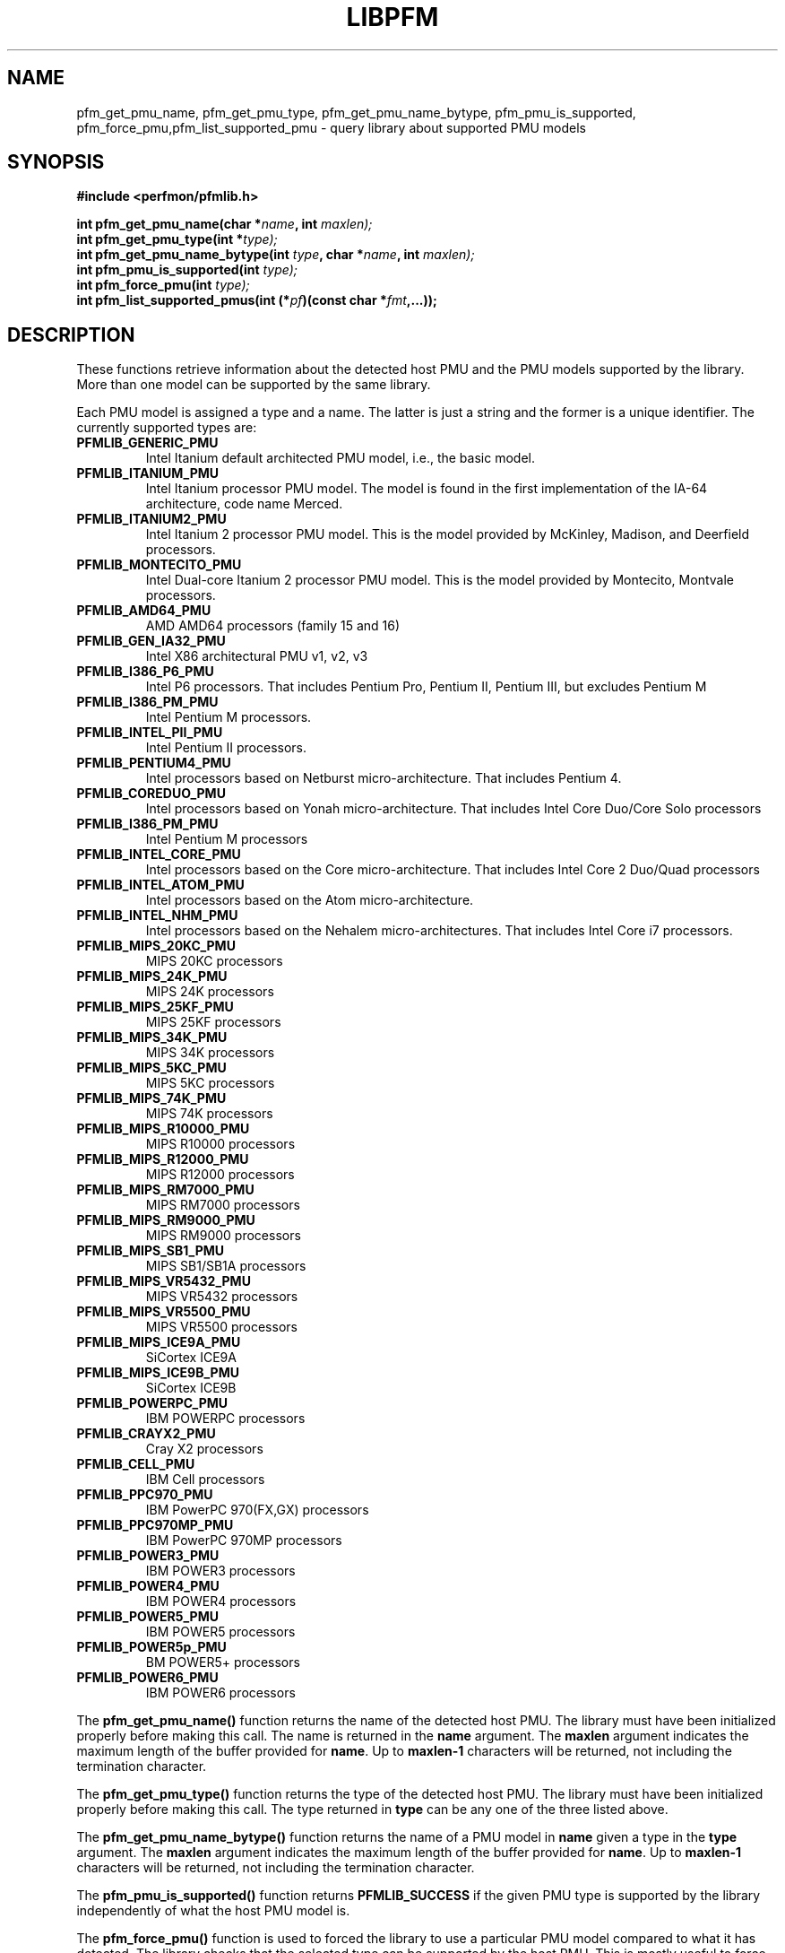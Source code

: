 .TH LIBPFM 3  "November, 2003" "" "Linux Programmer's Manual"
.SH NAME
pfm_get_pmu_name, pfm_get_pmu_type, pfm_get_pmu_name_bytype, pfm_pmu_is_supported, pfm_force_pmu,pfm_list_supported_pmu \- query library about supported PMU models
.SH SYNOPSIS
.nf
.B #include <perfmon/pfmlib.h>
.sp
.BI "int pfm_get_pmu_name(char *"name ", int " maxlen);
.BI "int pfm_get_pmu_type(int *" type);
.BI "int pfm_get_pmu_name_bytype(int " type ", char *" name ", int " maxlen);
.BI "int pfm_pmu_is_supported(int " type);
.BI "int pfm_force_pmu(int " type);
.BI "int pfm_list_supported_pmus(int (*" pf ")(const char *"fmt ",...));"
.sp
.SH DESCRIPTION
These functions retrieve information about the detected host PMU
and the PMU models supported by the library. More than one model
can be supported by the same library.

Each PMU model is assigned a type and a name. The latter is just
a string and the former is a unique identifier. The currently 
supported types are:
.TP
.B PFMLIB_GENERIC_PMU
Intel Itanium default architected PMU model, i.e., the basic model.
.TP
.B PFMLIB_ITANIUM_PMU
Intel Itanium processor PMU model. The model is found in the first
implementation of the IA-64 architecture, code name Merced.
.TP
.B PFMLIB_ITANIUM2_PMU
Intel Itanium 2 processor PMU model. This is the model provided
by McKinley, Madison, and Deerfield processors.
.TP
.B PFMLIB_MONTECITO_PMU
Intel Dual-core Itanium 2 processor PMU model. This is the model provided
by Montecito, Montvale processors.
.TP
.B PFMLIB_AMD64_PMU
AMD AMD64 processors (family 15 and 16)
.TP
.B PFMLIB_GEN_IA32_PMU
 Intel X86 architectural PMU v1, v2, v3
.TP
.B PFMLIB_I386_P6_PMU
Intel P6 processors. That includes Pentium Pro, Pentium II, Pentium III, but excludes Pentium M
.TP
.B PFMLIB_I386_PM_PMU
Intel Pentium M processors.
.TP
.B PFMLIB_INTEL_PII_PMU
Intel Pentium II processors.
.TP
.B PFMLIB_PENTIUM4_PMU
Intel processors based on Netburst micro-architecture. That includes Pentium 4.
.TP
.B PFMLIB_COREDUO_PMU
Intel processors based on Yonah micro-architecture. That includes Intel Core Duo/Core Solo processors
.TP
.B PFMLIB_I386_PM_PMU
Intel Pentium M processors
.TP
.B PFMLIB_INTEL_CORE_PMU
Intel processors based on the Core micro-architecture. That includes Intel Core 2 Duo/Quad processors
.TP
.B PFMLIB_INTEL_ATOM_PMU
Intel processors based on the Atom micro-architecture.
.TP
.B PFMLIB_INTEL_NHM_PMU
Intel processors based on the Nehalem micro-architectures. That includes Intel Core i7 processors.
.TP
.B PFMLIB_MIPS_20KC_PMU
MIPS 20KC  processors
.TP
.B PFMLIB_MIPS_24K_PMU
MIPS 24K processors
.TP
.B PFMLIB_MIPS_25KF_PMU
MIPS 25KF processors
.TP
.B PFMLIB_MIPS_34K_PMU
MIPS 34K processors
.TP
.B PFMLIB_MIPS_5KC_PMU
MIPS 5KC processors
.TP
.B PFMLIB_MIPS_74K_PMU
MIPS 74K  processors
.TP
.B PFMLIB_MIPS_R10000_PMU
MIPS R10000 processors
.TP
.B PFMLIB_MIPS_R12000_PMU
MIPS R12000 processors
.TP
.B PFMLIB_MIPS_RM7000_PMU
MIPS RM7000 processors
.TP
.B PFMLIB_MIPS_RM9000_PMU
MIPS RM9000 processors
.TP
.B PFMLIB_MIPS_SB1_PMU
MIPS SB1/SB1A processors
.TP
.B PFMLIB_MIPS_VR5432_PMU
MIPS VR5432 processors
.TP
.B PFMLIB_MIPS_VR5500_PMU
MIPS VR5500 processors
.TP
.B PFMLIB_MIPS_ICE9A_PMU
SiCortex ICE9A
.TP
.B PFMLIB_MIPS_ICE9B_PMU
SiCortex ICE9B
.TP
.B PFMLIB_POWERPC_PMU
IBM POWERPC processors
.TP
.B PFMLIB_CRAYX2_PMU
Cray X2  processors
.TP
.B PFMLIB_CELL_PMU
IBM Cell processors
.TP
.B PFMLIB_PPC970_PMU
IBM PowerPC 970(FX,GX) processors
.TP
.B PFMLIB_PPC970MP_PMU
IBM PowerPC 970MP processors
.TP
.B PFMLIB_POWER3_PMU
IBM POWER3  processors
.TP
.B PFMLIB_POWER4_PMU
IBM POWER4 processors
.TP
.B PFMLIB_POWER5_PMU
IBM POWER5 processors
.TP
.B PFMLIB_POWER5p_PMU
BM POWER5+ processors
.TP
.B PFMLIB_POWER6_PMU
IBM POWER6 processors
.LP
The \fBpfm_get_pmu_name()\fR function returns the name of the detected 
host PMU. The library must have been initialized properly before making this
call. The name is returned in the \fBname\fR argument. The \fBmaxlen\fR argument 
indicates the maximum length of the buffer provided for \fBname\fR.
Up to \fBmaxlen-1\fR characters will be returned, not including the
termination character.

.sp
The \fBpfm_get_pmu_type()\fR function returns the type of the detected host
PMU. The library must have been initialized properly before making this
call. The type returned in  \fBtype\fR can be any one of the three listed above. 
.sp
The \fBpfm_get_pmu_name_bytype()\fR function returns the name of a PMU model in
\fBname\fR given a type in the \fBtype\fR argument. The \fBmaxlen\fR argument 
indicates the maximum length of the buffer provided for \fBname\fR.
Up to \fBmaxlen-1\fR characters will be returned, not including the
termination character.

.sp
The \fBpfm_pmu_is_supported()\fR function returns \fBPFMLIB_SUCCESS\fR if the given
PMU type is supported by the library independently of what the host PMU model is.
.sp
The \fBpfm_force_pmu()\fR function is used to forced the library to use a particular
PMU model compared to what it has detected. The library checks that the selected 
type can be supported by the host PMU. This is mostly useful to force the
library to the use generic PMU model \fBPFMLIB_GENERIC_PMU\fR.  This function can
be called at any time and upon return the library is considered initialized.
.sp
The \fBpfm_list_supported_pmu()\fR function is used to print the list PMU types
that the library supports. The results is printed using the function provided
in the \fBpf\fR argument, which must be a printf-style function.
.SH RETURN
The function returns whether or not it was successful.
A return value of \fBPFMLIB_SUCCESS\fR indicates success, 
otherwise the value is the error code.
.SH ERRORS
.B PFMLIB_ERR_NOINIT
the library has not been initialized properly.
.TP
.B PFMLIB_ERR_INVAL
invalid argument was given, most likely invalid pointer or invalid PMU type.
.TP
.B PFMLIB_ERR_NOTSUPP
the selected PMU type can be used on the host CPU.
.SH AUTHOR
Stephane Eranian <eranian@hpl.hp.com>
.PP
